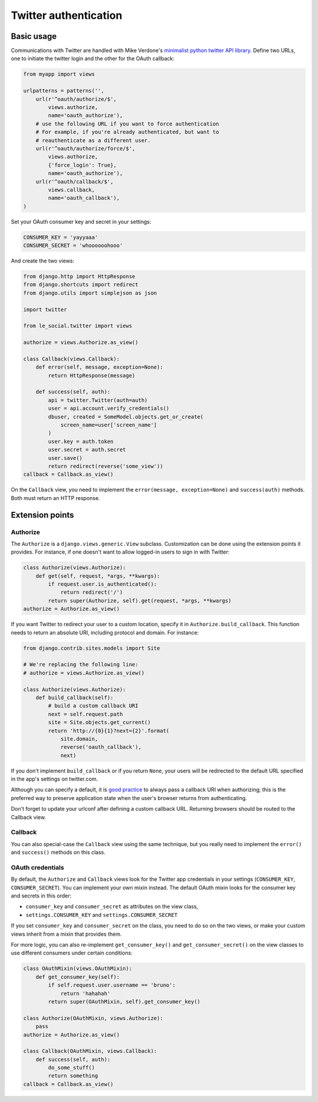Twitter authentication
======================

Basic usage
-----------

Communications with Twitter are handled with Mike Verdone's `minimalist
python twitter API library`_. Define two URLs, one to initiate the twitter
login and the other for the OAuth callback:

.. _`minimalist python twitter API library`: http://mike.verdone.ca/twitter

.. code-block:: python

    from myapp import views

    urlpatterns = patterns('',
        url(r'^oauth/authorize/$',
            views.authorize,
            name='oauth_authorize'),
        # use the following URL if you want to force authentication
        # For example, if you're already authenticated, but want to
        # reauthenticate as a different user.
        url(r'^oauth/authorize/force/$',
            views.authorize,
            {'force_login': True},
            name='oauth_authorize'),
        url(r'^oauth/callback/$',
            views.callback,
            name='oauth_callback'),
    )

Set your OAuth consumer key and secret in your settings:

.. code-block:: python

    CONSUMER_KEY = 'yayyaaa'
    CONSUMER_SECRET = 'whoooooohooo'

And create the two views:

.. code-block:: python

    from django.http import HttpResponse
    from django.shortcuts import redirect
    from django.utils import simplejson as json

    import twitter

    from le_social.twitter import views

    authorize = views.Authorize.as_view()

    class Callback(views.Callback):
        def error(self, message, exception=None):
            return HttpResponse(message)

        def success(self, auth):
            api = twitter.Twitter(auth=auth)
            user = api.account.verify_credentials()
            dbuser, created = SomeModel.objects.get_or_create(
                screen_name=user['screen_name']
            )
            user.key = auth.token
            user.secret = auth.secret
            user.save()
            return redirect(reverse('some_view'))
    callback = Callback.as_view()

On the ``Callback`` view, you need to implement the
``error(message, exception=None)`` and ``success(auth)`` methods.
Both must return an HTTP response.



Extension points
----------------

Authorize
`````````

The ``Authorize`` is a ``django.views.generic.View`` subclass. Customization
can be done using the extension points it provides. For instance, if one
doesn't want to allow logged-in users to sign in with Twitter:

.. code-block:: python

    class Authorize(views.Authorize):
        def get(self, request, *args, **kwargs):
            if request.user.is_authenticated():
                return redirect('/')
            return super(Authorize, self).get(request, *args, **kwargs)
    authorize = Authorize.as_view()

If you want Twitter to redirect your user to a custom location, specify it in
``Authorize.build_callback``. This function needs to return an absolute URI,
including protocol and domain. For instance:

.. code-block:: python
    
    from django.contrib.sites.models import Site

    # We're replacing the following line:
    # authorize = views.Authorize.as_view() 

    class Authorize(views.Authorize):
        def build_callback(self):
            # build a custom callback URI
            next = self.request.path
            site = Site.objects.get_current()
            return 'http://{0}{1}?next={2}'.format(
                site.domain,
                reverse('oauth_callback'),
                next)

If you don't implement ``build_callback`` or if you return ``None``, your users
will be redirected to the default URL specified in the app's settings on
twitter.com.

Although you can specify a default, it is `good practice`_ to always pass a
callback URI when authorizing; this is the preferred way to preserve
application state when the user's browser returns from authenticating.

Don't forget to update your urlconf after defining a custom callback URL.
Returning browsers should be routed to the Callback view.

.. _`good practice`: http://dev.twitter.com/pages/auth#register

Callback
````````

You can also special-case the ``Callback`` view using the same technique, but
you really need to implement the ``error()`` and ``success()`` methods on this
class.

OAuth credentials
`````````````````

By default, the ``Authorize`` and ``Callback`` views look for the Twitter app
credentials in your settings (``CONSUMER_KEY``, ``CONSUMER_SECRET``). You can
implement your own mixin instead. The default OAuth mixin looks for the
consumer key and secrets in this order:

* ``consumer_key`` and ``consumer_secret`` as attributes on the view class,
* ``settings.CONSUMER_KEY`` and ``settings.CONSUMER_SECRET``

If you set ``consumer_key`` and ``consumer_secret`` on the class, you need to
do so on the two views, or make your custom views inherit from a mixin that
provides them.

For more logic, you can also re-implement ``get_consumer_key()`` and
``get_consumer_secret()`` on the view classes to use different consumers under
certain conditions:

.. code-block:: python

    class OAuthMixin(views.OAuthMixin):
        def get_consumer_key(self):
            if self.request.user.username == 'bruno':
                return 'hahahah'
            return super(OAuthMixin, self).get_consumer_key()

    class Authorize(OAuthMixin, views.Authorize):
        pass
    authorize = Authorize.as_view()

    class Callback(OAuthMixin, views.Callback):
        def success(self, auth):
            do_some_stuff()
            return something
    callback = Callback.as_view()
